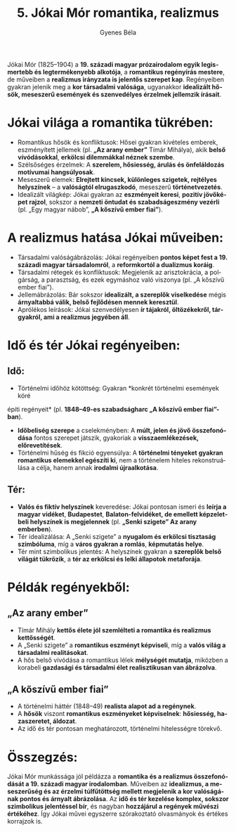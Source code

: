 #+TITLE: 5. Jókai Mór romantika, realizmus
#+AUTHOR: Gyenes Béla
#+LANGUAGE: hu

Jókai Mór (1825--1904) a *19. századi magyar prózairodalom egyik legismertebb és legtermékenyebb alkotója*, a *romantikus regényírás mestere*, de műveiben a *realizmus irányzata is jelentős szerepet kap*. Regényeiben gyakran jelenik meg a *kor társadalmi valósága*, ugyanakkor *idealizált hősök, meseszerű események és szenvedélyes érzelmek jellemzik írásait*.

* Jókai világa a romantika tükrében:
- Romantikus hősök és konfliktusok: Hősei gyakran kivételes emberek, eszményített jellemek (pl. *„Az arany ember”* Tímár Mihálya), akik *belső vívódásokkal*, *erkölcsi dilemmákkal néznek szembe*.
- Szélsőséges érzelmek: A *szerelem, hősiesség, árulás és önfeláldozás motívumai hangsúlyosak*.
- Meseszerű elemek: *Elrejtett kincsek, különleges szigetek, rejtélyes helyszínek* -- a *valóságtól elrugaszkodó*, meseszerű *történetvezetés*.
- Idealizált világkép: Jókai gyakran az *eszményeit keresi*, *pozitív jövőképet rajzol*, sokszor a *nemzeti öntudat és szabadságeszmény vezérli* (pl. „Egy magyar nábob”, *„A kőszívű ember fiai”*).

* A realizmus hatása Jókai műveiben:
- Társadalmi valóságábrázolás: Jókai regényeiben *pontos képet fest a 19. századi magyar társadalomról*, a *reformkortól a dualizmus koráig*.
- Társadalmi rétegek és konfliktusok: Megjelenik az arisztokrácia, a polgárság, a parasztság, és ezek egymáshoz való viszonya (pl. „A kőszívű ember fiai”).
- Jellemábrázolás: Bár sokszor *idealizált, a szereplők viselkedése* mégis *árnyaltabbá válik, belső fejlődésen mennek keresztül*.
- Aprólékos leírások: Jókai szenvedélyesen *ír tájakról, öltözékekről, tárgyakról, ami a realizmus jegyében áll*.

* Idő és tér Jókai regényeiben:

** Idő:
- Történelmi időhöz kötöttség: Gyakran *konkrét történelmi események köré
építi regényeit* (pl. *1848--49-es szabadságharc „A kőszívű ember
fiai”-ban*).
- *Időbeliség szerepe* a cselekményben: A *múlt, jelen és jövő összefonódása* fontos szerepet játszik, gyakoriak a *visszaemlékezések, előrevetítések*.
- Történelmi hűség és fikció egyensúlya: A *történelmi tényeket gyakran romantikus elemekkel egészíti ki*, nem a történelem hiteles rekonstruálása a célja, hanem annak *irodalmi újraalkotása*.

** Tér:
- *Valós és fiktív helyszínek* keveredése: Jókai pontosan ismeri és *leírja a magyar vidéket*, *Budapestet*, *Balaton-felvidéket, de emellett képzeletbeli helyszínek is megjelennek* (pl. *„Senki szigete” Az arany emberben*).
- Tér idealizálása: A „Senki szigete” a *nyugalom és erkölcsi tisztaság szimbóluma*, míg a *város gyakran a romlás*, *képmutatás helye*.
- Tér mint szimbolikus jelentés: A helyszínek gyakran a *szereplők belső világát tükrözik*, a *tér az erkölcsi és lelki állapotok metaforája*.

* Példák regényekből:

** „Az arany ember”
- Tímár Mihály *kettős élete jól szemlélteti a romantika és realizmus kettősségét*.
- A „Senki szigete” a *romantikus eszményt képviseli*, míg a *valós világ a társadalmi realitásokat*.
- A hős belső vívódása a romantikus lélek *mélységét mutatja*, miközben a korabeli *gazdasági és társadalmi élet realisztikusan van ábrázolva*.

** „A kőszívű ember fiai”
- A történelmi háttér (1848--49) *realista alapot ad a regénynek*.
- A *hősök* viszont *romantikus eszményeket képviselnek*: *hősiesség, hazaszeretet, áldozat*.
- Az idő és tér pontosan meghatározott, történelmi hitelességre törekvő.

* Összegzés:
Jókai Mór munkássága jól példázza a *romantika és a realizmus összefonódását a 19. századi magyar irodalomban*. Műveiben az *idealizmus, a meseszerűség és az érzelmi túlfűtöttség mellett megjelenik a kor valóságának pontos és árnyalt ábrázolása*. Az *idő és tér kezelése komplex, sokszor szimbolikus jelentéssel bír*, és nagyban *hozzájárul a regények művészi értékéhez*. Így Jókai művei egyszerre szórakoztató olvasmányok és értékes korrajzok is.
